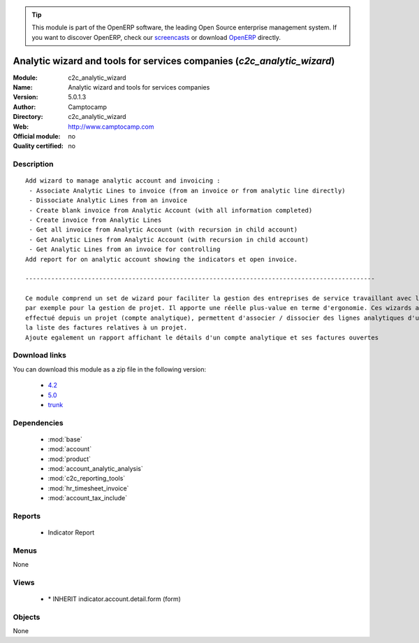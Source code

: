 
.. module:: c2c_analytic_wizard
    :synopsis: Analytic wizard and tools for services companies 
    :noindex:
.. 

.. raw:: html

      <br />
    <link rel="stylesheet" href="../_static/hide_objects_in_sidebar.css" type="text/css" />

.. tip:: This module is part of the OpenERP software, the leading Open Source 
  enterprise management system. If you want to discover OpenERP, check our 
  `screencasts <http://openerp.tv>`_ or download 
  `OpenERP <http://openerp.com>`_ directly.

.. raw:: html

    <div class="js-kit-rating" title="" permalink="" standalone="yes" path="/c2c_analytic_wizard"></div>
    <script src="http://js-kit.com/ratings.js"></script>

Analytic wizard and tools for services companies (*c2c_analytic_wizard*)
========================================================================
:Module: c2c_analytic_wizard
:Name: Analytic wizard and tools for services companies
:Version: 5.0.1.3
:Author: Camptocamp
:Directory: c2c_analytic_wizard
:Web: http://www.camptocamp.com
:Official module: no
:Quality certified: no

Description
-----------

::

  Add wizard to manage analytic account and invoicing :
   - Associate Analytic Lines to invoice (from an invoice or from analytic line directly)
   - Dissociate Analytic Lines from an invoice
   - Create blank invoice from Analytic Account (with all information completed)
   - Create invoice from Analytic Lines
   - Get all invoice from Analytic Account (with recursion in child account)
   - Get Analytic Lines from Analytic Account (with recursion in child account)
   - Get Analytic Lines from an invoice for controlling
  Add report for on analytic account showing the indicators et open invoice.
  
  -----------------------------------------------------------------------------------------------
  
  Ce module comprend un set de wizard pour faciliter la gestion des entreprises de service travaillant avec les comptes analytiques,
  par exemple pour la gestion de projet. Il apporte une réelle plus-value en terme d'ergonomie. Ces wizards améliorent la facturation du travail
  effectué depuis un projet (compte analytique), permettent d'associer / dissocier des lignes analytiques d'une facture ou encore d'obtenir 
  la liste des factures relatives à un projet.
  Ajoute egalement un rapport affichant le détails d'un compte analytique et ses factures ouvertes

Download links
--------------

You can download this module as a zip file in the following version:

  * `4.2 <http://www.openerp.com/download/modules/4.2/c2c_analytic_wizard.zip>`_
  * `5.0 <http://www.openerp.com/download/modules/5.0/c2c_analytic_wizard.zip>`_
  * `trunk <http://www.openerp.com/download/modules/trunk/c2c_analytic_wizard.zip>`_


Dependencies
------------

 * :mod:`base`
 * :mod:`account`
 * :mod:`product`
 * :mod:`account_analytic_analysis`
 * :mod:`c2c_reporting_tools`
 * :mod:`hr_timesheet_invoice`
 * :mod:`account_tax_include`

Reports
-------

 * Indicator Report

Menus
-------


None


Views
-----

 * \* INHERIT indicator.account.detail.form (form)


Objects
-------

None
